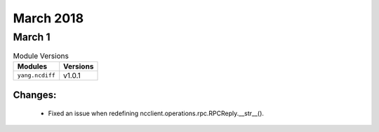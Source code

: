 March 2018
==========

March 1
-------

.. csv-table:: Module Versions
    :header: "Modules", "Versions"

        ``yang.ncdiff``, v1.0.1

Changes:
^^^^^^^^

  - Fixed an issue when redefining ncclient.operations.rpc.RPCReply.__str__().
